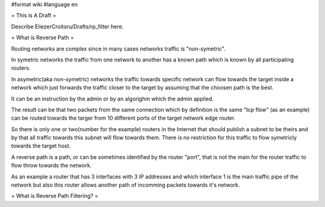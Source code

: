 #format wiki
#language en

= This is A Draft =

Describe EliezerCroitoru/Drafts/rp_filter here.

= What is Reverse Path =

Routing networks are complex since in many cases networks traffic is "non-symetric".

In symetric networks the traffic from one network to another has a known path which is known by all participating routers.

In asymetric(aka non-symetric) networks the traffic towards specific network can flow towards the target inside a network which just forwards the traffic closer to the target by assuming that the choosen path is the best.

It can be an instruction by the admin or by an algorighm which the admin applied.

The result can be that two packets from the same connection which by definition is the same "tcp flow" (as an example) can be routed towards the targer from 10 different ports of the target network edge router.

So there is only one or two(number for the example) routers in the Internet that should publish a subnet to be theirs and by that all traffic towards this subnet will flow towards them.
There is no restriction for this traffic to flow symetricly towards the target host.

A reverse path is a path, or can be sometimes identified by the router "port", that is not the main for the router traffic to flow throw towards the network.

As an example a router that has 3 interfaces with 3 IP addresses and which interface 1 is the main traffic pipe of the network but also this router allows another path of incomming packets towards it's network.



= What is Reverse Path Filtering? =
